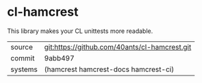 * cl-hamcrest

This library makes your CL unittests more readable.

|---------+-----------------------------------------------|
| source  | git:https://github.com/40ants/cl-hamcrest.git |
| commit  | 9abb497                                       |
| systems | (hamcrest hamcrest-docs hamcrest-ci)          |
|---------+-----------------------------------------------|
